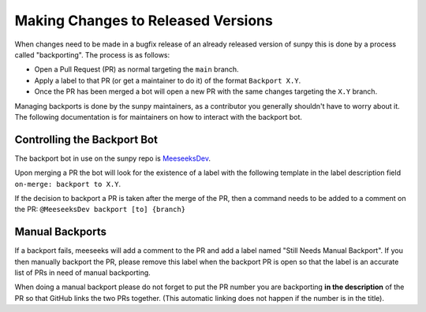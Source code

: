 .. _backports:

***********************************
Making Changes to Released Versions
***********************************

When changes need to be made in a bugfix release of an already released version of sunpy this is done by a process called "backporting".
The process is as follows:

* Open a Pull Request (PR) as normal targeting the ``main`` branch.
* Apply a label to that PR (or get a maintainer to do it) of the format ``Backport X.Y``.
* Once the PR has been merged a bot will open a new PR with the same changes targeting the ``X.Y`` branch.

Managing backports is done by the sunpy maintainers, as a contributor you generally shouldn't have to worry about it.
The following documentation is for maintainers on how to interact with the backport bot.


Controlling the Backport Bot
============================

The backport bot in use on the sunpy repo is `MeeseeksDev <https://github.com/MeeseeksBox/MeeseeksDev/>`__.

Upon merging a PR the bot will look for the existence of a label with the following template in the label description field ``on-merge: backport to X.Y``.

If the decision to backport a PR is taken after the merge of the PR, then a command needs to be added to a comment on the PR: ``@MeeseeksDev backport [to] {branch}``


Manual Backports
================

If a backport fails, meeseeks will add a comment to the PR and add a label named "Still Needs Manual Backport".
If you then manually backport the PR, please remove this label when the backport PR is open so that the label is an accurate list of PRs in need of manual backporting.

When doing a manual backport please do not forget to put the PR number you are backporting **in the description** of the PR so that GitHub links the two PRs together.
(This automatic linking does not happen if the number is in the title).
